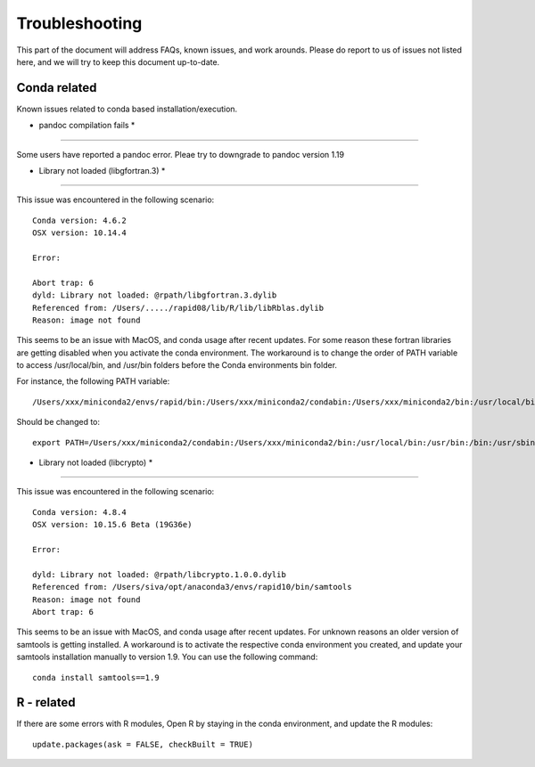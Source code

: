 Troubleshooting
===============

This part of the document will address FAQs, known issues, and work arounds.
Please do report to us of issues not listed here, and we will try to keep this document up-to-date.


Conda related
-----------------

Known issues related to conda based installation/execution.

* pandoc compilation fails *
^^^^^^^^^^^^^^^^^^^^^^^^^

Some users have reported a pandoc error. Pleae try to downgrade to pandoc version 1.19


* Library not loaded (libgfortran.3) *
^^^^^^^^^^^^^^^^^^^^^^^^^^^^^^^^^^^^^^^

This issue was encountered in the following scenario: ::

	Conda version: 4.6.2
	OSX version: 10.14.4

	Error:

	Abort trap: 6
	dyld: Library not loaded: @rpath/libgfortran.3.dylib
  	Referenced from: /Users/...../rapid08/lib/R/lib/libRblas.dylib
  	Reason: image not found

This seems to be an issue with MacOS, and conda usage after recent updates. For some reason these fortran libraries are getting disabled when you activate the conda environment. The workaround is to change the order of PATH variable to access /usr/local/bin, and /usr/bin folders before the Conda environments bin folder.

For instance, the following PATH variable: ::

	/Users/xxx/miniconda2/envs/rapid/bin:/Users/xxx/miniconda2/condabin:/Users/xxx/miniconda2/bin:/usr/local/bin:/usr/bin:/bin:/usr/sbin:/sbin:/opt/X11/bin

Should be changed to: ::

	export PATH=/Users/xxx/miniconda2/condabin:/Users/xxx/miniconda2/bin:/usr/local/bin:/usr/bin:/bin:/usr/sbin:/sbin:/opt/X11/bin:/Users/xxx/miniconda2/envs/rapid/bin

* Library not loaded (libcrypto) *
^^^^^^^^^^^^^^^^^^^^^^^^^^^^^^^^^^^

This issue was encountered in the following scenario: ::

	Conda version: 4.8.4
	OSX version: 10.15.6 Beta (19G36e)
	
	Error: 
	
	dyld: Library not loaded: @rpath/libcrypto.1.0.0.dylib
  	Referenced from: /Users/siva/opt/anaconda3/envs/rapid10/bin/samtools
  	Reason: image not found
	Abort trap: 6
	
This seems to be an issue with MacOS, and conda usage after recent updates. For unknown reasons an older version of samtools is getting installed. A workaround is to activate the respective conda environment you created, and update your samtools installation manually to version 1.9. You can use the following command: ::
	
	conda install samtools==1.9


R - related
-------------

If there are some errors with R modules, Open R by staying in the conda environment, and update the R modules: ::

    update.packages(ask = FALSE, checkBuilt = TRUE)
